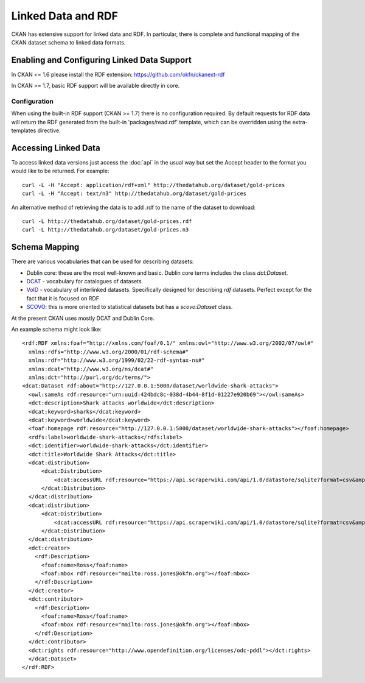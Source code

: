 ===================
Linked Data and RDF
===================

CKAN has extensive support for linked data and RDF. In particular, there is
complete and functional mapping of the CKAN dataset schema to linked data
formats.


Enabling and Configuring Linked Data Support
============================================

In CKAN <= 1.6 please install the RDF extension: https://github.com/okfn/ckanext-rdf

In CKAN >= 1.7, basic RDF support will be available directly in core.

Configuration
-------------

When using the built-in RDF support (CKAN >= 1.7) there is no configuration required.  By default requests for RDF data will return the RDF generated from the built-in 'packages/read.rdf' template, which can be overridden using the extra-templates directive.

Accessing Linked Data
=====================

To access linked data versions just access the :doc:`api` in the usual way but
set the Accept header to the format you would like to be returned. For
example::

 curl -L -H "Accept: application/rdf+xml" http://thedatahub.org/dataset/gold-prices
 curl -L -H "Accept: text/n3" http://thedatahub.org/dataset/gold-prices

An alternative method of retrieving the data is to add .rdf to the name of the dataset to download::

 curl -L http://thedatahub.org/dataset/gold-prices.rdf
 curl -L http://thedatahub.org/dataset/gold-prices.n3


Schema Mapping
==============

There are various vocabularies that can be used for describing datasets:

* Dublin core: these are the most well-known and basic. Dublin core terms includes the class *dct:Dataset*.
* DCAT_ - vocabulary for catalogues of datasets
* VoID_ - vocabulary of interlinked datasets. Specifically designed for describing *rdf* datasets. Perfect except for the fact that it is focused on RDF
* SCOVO_: this is more oriented to statistical datasets but has a *scovo:Dataset* class.

At the present CKAN uses mostly DCAT and Dublin Core.

.. _DCAT: http://vocab.deri.ie/dcat
.. _VoID: http://rdfs.org/ns/void
.. _SCOVO: http://sw.joanneum.at/scovo/schema.html

An example schema might look like::

  <rdf:RDF xmlns:foaf="http://xmlns.com/foaf/0.1/" xmlns:owl="http://www.w3.org/2002/07/owl#"
    xmlns:rdfs="http://www.w3.org/2000/01/rdf-schema#"
    xmlns:rdf="http://www.w3.org/1999/02/22-rdf-syntax-ns#"
    xmlns:dcat="http://www.w3.org/ns/dcat#"
    xmlns:dct="http://purl.org/dc/terms/">
  <dcat:Dataset rdf:about="http://127.0.0.1:5000/dataset/worldwide-shark-attacks">
    <owl:sameAs rdf:resource="urn:uuid:424bdc8c-038d-4b44-8f1d-01227e920b69"></owl:sameAs>
    <dct:description>Shark attacks worldwide</dct:description>
    <dcat:keyword>sharks</dcat:keyword>
    <dcat:keyword>worldwide</dcat:keyword>
    <foaf:homepage rdf:resource="http://127.0.0.1:5000/dataset/worldwide-shark-attacks"></foaf:homepage>
    <rdfs:label>worldwide-shark-attacks</rdfs:label>
    <dct:identifier>worldwide-shark-attacks</dct:identifier>
    <dct:title>Worldwide Shark Attacks</dct:title>
    <dcat:distribution>
        <dcat:Distribution>
            <dcat:accessURL rdf:resource="https://api.scraperwiki.com/api/1.0/datastore/sqlite?format=csv&amp;name=worldwide_shark_attacks&amp;query=select+*+from+`Europe`&amp;apikey="></dcat:accessURL>
        </dcat:Distribution>
    </dcat:distribution>
    <dcat:distribution>
        <dcat:Distribution>
            <dcat:accessURL rdf:resource="https://api.scraperwiki.com/api/1.0/datastore/sqlite?format=csv&amp;name=worldwide_shark_attacks&amp;query=select+*+from+`Australia`&amp;apikey="></dcat:accessURL>
        </dcat:Distribution>
    </dcat:distribution>
    <dct:creator>
      <rdf:Description>
        <foaf:name>Ross</foaf:name>
        <foaf:mbox rdf:resource="mailto:ross.jones@okfn.org"></foaf:mbox>
      </rdf:Description>
    </dct:creator>
    <dct:contributor>
      <rdf:Description>
        <foaf:name>Ross</foaf:name>
        <foaf:mbox rdf:resource="mailto:ross.jones@okfn.org"></foaf:mbox>
      </rdf:Description>
    </dct:contributor>
    <dct:rights rdf:resource="http://www.opendefinition.org/licenses/odc-pddl"></dct:rights>
    </dcat:Dataset>
  </rdf:RDF>

